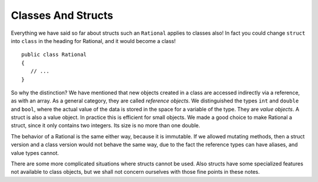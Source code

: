 .. index::
   double: value object; reference object
   double: value object; struct
   

.. _classes-and-structs:

Classes And Structs
======================


Everything we have said so far about structs such an ``Rational`` applies to
classes also!  In fact you could change ``struct`` into ``class`` in the heading for
Rational, and it would become a class! ::

	public class Rational
	{
	   // ...
	}

So why the distinction?  We have mentioned that new objects created in a class are 
accessed indirectly via a reference, as with an array.  As a general category,
they are called *reference objects*.  We distinguished the types ``int`` and 
``double`` and ``bool``, where the actual value of the data is stored in the space 
for a variable of the type.  They are *value objects*.  A struct is also a value
object.  In practice this is efficient for small objects.  We made a good choice to make
Rational a struct, since it only contains two integers.  Its size is no more than one double.

The behavior of a Rational is the same either way, because it is immutable.  If we
allowed mutating methods, then a struct version and a class version would not behave
the same way, due to the fact the reference types can have aliases, and value types cannot.

There are some more complicated situations where structs cannot be used.
Also structs have 
some specialized features not available to class objects, but we shall not concern ourselves 
with those fine points in these notes.